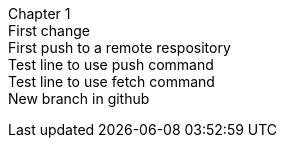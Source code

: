 Chapter 1 +
First change +
First push to a remote respository +
Test line to use push command +
Test line to use fetch command +
New branch in github +
